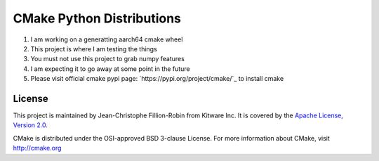 ==========================
CMake Python Distributions
==========================

1) I am working on a generatting aarch64 cmake wheel
2) This project is where I am testing the things
3) You must not use this project to grab numpy features
4) I am expecting it to go away at some point in the future
5) Please visit official cmake pypi page: `https://pypi.org/project/cmake/`_ to install cmake


License
-------

This project is maintained by Jean-Christophe Fillion-Robin from Kitware Inc.
It is covered by the `Apache License, Version 2.0 <http://www.apache.org/licenses/LICENSE-2.0>`_.

CMake is distributed under the OSI-approved BSD 3-clause License.
For more information about CMake, visit http://cmake.org
